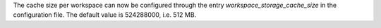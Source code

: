The cache size per workspace can now be configured through the entry `workspace_storage_cache_size` in the configuration file. The default value is 524288000, i.e. 512 MB.

